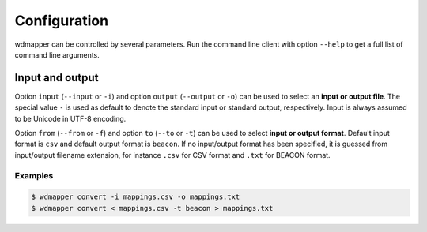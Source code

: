 Configuration
=============

wdmapper can be controlled by several parameters. Run the command line client
with option ``--help`` to get a full list of command line arguments.

Input and output
----------------

Option ``input`` (``--input`` or ``-i``) and option ``output`` (``--output`` or
``-o``) can be used to select an **input or output file**. The special value
``-`` is used as default to denote the standard input or standard output,
respectively. Input is always assumed to be Unicode in UTF-8 encoding.

Option ``from`` (``--from`` or ``-f``) and option ``to`` (``--to`` or ``-t``)
can be used to select **input or output format**. Default input format is
``csv`` and default output format is ``beacon``. If no input/output format has
been specified, it is guessed from input/output filename extension, for
instance ``.csv`` for CSV format and ``.txt`` for BEACON format.

Examples
^^^^^^^^

.. code:: shell

    $ wdmapper convert -i mappings.csv -o mappings.txt
    $ wdmapper convert < mappings.csv -t beacon > mappings.txt

